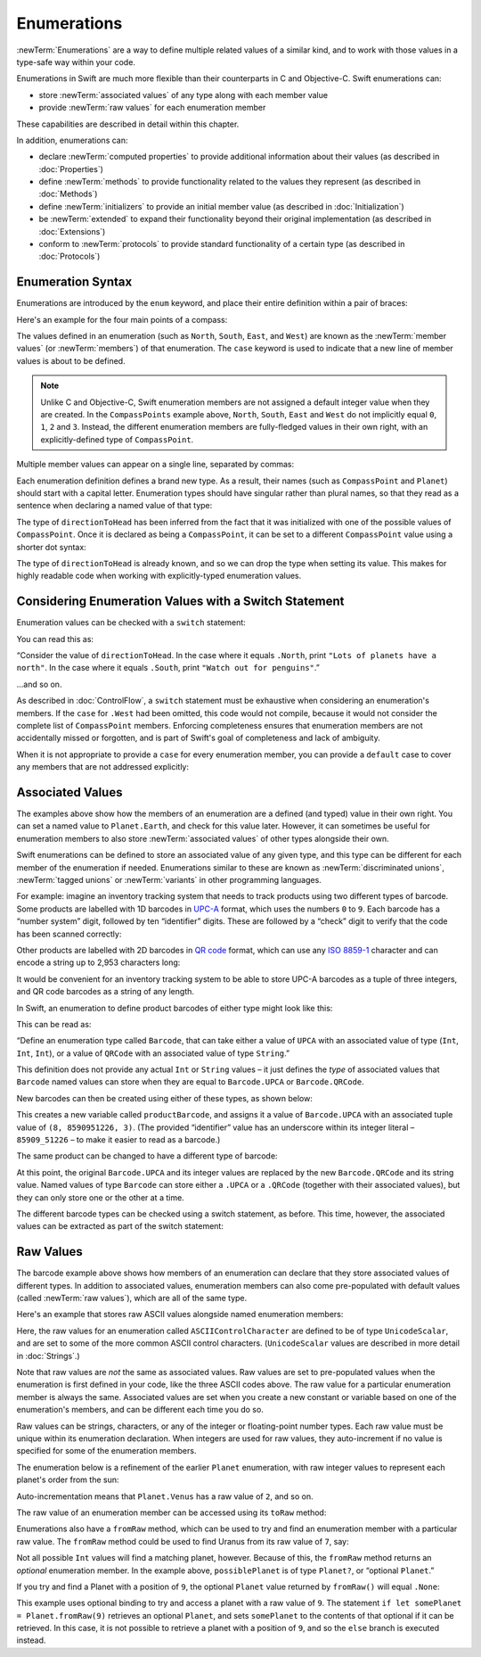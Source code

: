 .. docnote:: Subjects to be covered in this section

   * Enums ✔︎
   * Enum element patterns
   * Enums for groups of constants ✔︎
   * Enums with raw values (inc. getting / setting raw values) ✔︎
   * Enum default / unknown values?
   * Enum delayed identifier resolution
   * Option sets
   * Enum special capabilities such as embeddability, type properties etc.

Enumerations
============

:newTerm:`Enumerations` are a way to define multiple related values of a similar kind,
and to work with those values in a type-safe way within your code.

Enumerations in Swift are much more flexible than their counterparts in C and Objective-C.
Swift enumerations can:

* store :newTerm:`associated values` of any type along with each member value
* provide :newTerm:`raw values` for each enumeration member

These capabilities are described in detail within this chapter.

In addition, enumerations can:

* declare :newTerm:`computed properties` to provide additional information about their values
  (as described in :doc:`Properties`)
* define :newTerm:`methods` to provide functionality related to the values they represent
  (as described in :doc:`Methods`)
* define :newTerm:`initializers` to provide an initial member value
  (as described in :doc:`Initialization`)
* be :newTerm:`extended` to expand their functionality beyond their original implementation
  (as described in :doc:`Extensions`)
* conform to :newTerm:`protocols` to provide standard functionality of a certain type
  (as described in :doc:`Protocols`)

.. TODO: this chapter should probably mention that enums without associated values
   are hashable and equatable by default (and what that means in practice)

.. _Enumerations_EnumerationSyntax:

Enumeration Syntax
------------------

Enumerations are introduced by the ``enum`` keyword,
and place their entire definition within a pair of braces:

.. testcode:: enums

   -> enum SomeEnumeration {
         // enumeration definition goes here
      }

Here's an example for the four main points of a compass:

.. testcode:: enums

   -> enum CompassPoint {
         case North
         case South
         case East
         case West
      }

The values defined in an enumeration
(such as ``North``, ``South``, ``East``, and ``West``)
are known as the :newTerm:`member values` (or :newTerm:`members`) of that enumeration.
The ``case`` keyword is used to indicate that a new line of member values
is about to be defined.

.. note::

   Unlike C and Objective-C,
   Swift enumeration members are not assigned a default integer value when they are created.
   In the ``CompassPoints`` example above,
   ``North``, ``South``, ``East`` and ``West``
   do not implicitly equal
   ``0``, ``1``, ``2`` and ``3``.
   Instead, the different enumeration members are fully-fledged values in their own right,
   with an explicitly-defined type of ``CompassPoint``.

Multiple member values can appear on a single line, separated by commas:

.. testcode:: enums

   -> enum Planet {
         case Mercury, Venus, Earth, Mars, Jupiter, Saturn, Uranus, Neptune
      }

Each enumeration definition defines a brand new type.
As a result, their names
(such as ``CompassPoint`` and ``Planet``)
should start with a capital letter.
Enumeration types should have singular rather than plural names,
so that they read as a sentence when declaring a named value of that type:

.. testcode:: enums

   -> var directionToHead = CompassPoint.West
   << // directionToHead : CompassPoint = <unprintable value>

The type of ``directionToHead`` has been inferred
from the fact that it was initialized with one of the possible values of ``CompassPoint``.
Once it is declared as being a ``CompassPoint``,
it can be set to a different ``CompassPoint`` value using a shorter dot syntax:

.. testcode:: enums

   -> directionToHead = .East

The type of ``directionToHead`` is already known,
and so we can drop the type when setting its value.
This makes for highly readable code when working with explicitly-typed enumeration values.

.. _Enumerations_ConsideringEnumerationValuesWithASwitchStatement:

Considering Enumeration Values with a Switch Statement
------------------------------------------------------

Enumeration values can be checked with a ``switch`` statement:

.. testcode:: enums

   -> directionToHead = .South
   -> switch directionToHead {
         case .North:
            println("Lots of planets have a north")
         case .South:
            println("Watch out for penguins")
         case .East:
            println("Where the sun rises")
         case .West:
            println("Where the skies are blue")
      }
   <- Watch out for penguins

You can read this as:

“Consider the value of ``directionToHead``.
In the case where it equals ``.North``,
print ``"Lots of planets have a north"``.
In the case where it equals ``.South``,
print ``"Watch out for penguins"``.”

…and so on.

As described in :doc:`ControlFlow`,
a ``switch`` statement must be exhaustive when considering an enumeration's members.
If the ``case`` for ``.West`` had been omitted,
this code would not compile,
because it would not consider the complete list of ``CompassPoint`` members.
Enforcing completeness ensures that enumeration members are not accidentally missed or forgotten,
and is part of Swift's goal of completeness and lack of ambiguity.

When it is not appropriate to provide a ``case`` for every enumeration member,
you can provide a ``default`` case to cover any members that are not addressed explicitly:

.. testcode:: enums

   -> let somePlanet = Planet.Earth
   << // somePlanet : Planet = <unprintable value>
   -> switch somePlanet {
         case .Earth:
            println("Mostly harmless")
         default:
            println("Not a safe place for humans")
      }
   <- Mostly harmless

.. _Enumerations_AssociatedValues:

Associated Values
-----------------

The examples above show how the members of an enumeration are
a defined (and typed) value in their own right.
You can set a named value to ``Planet.Earth``,
and check for this value later.
However, it can sometimes be useful for enumeration members to also store
:newTerm:`associated values` of other types alongside their own.

Swift enumerations can be defined to store an associated value of any given type,
and this type can be different for each member of the enumeration if needed.
Enumerations similar to these are known as
:newTerm:`discriminated unions`, :newTerm:`tagged unions` or :newTerm:`variants`
in other programming languages.

For example: imagine an inventory tracking system that needs to
track products using two different types of barcode.
Some products are labelled with 1D barcodes
in `UPC-A <http://en.wikipedia.org/wiki/Universal_Product_Code>`_ format,
which uses the numbers ``0`` to ``9``.
Each barcode has a “number system” digit,
followed by ten “identifier” digits.
These are followed by a “check” digit to verify that the code has been scanned correctly:

.. image:: ../images/barcode_UPC.png
   :height: 80
   :align: center

Other products are labelled with 2D barcodes in `QR code <http://en.wikipedia.org/wiki/QR_Code>`_ format,
which can use any `ISO 8859-1 <http://en.wikipedia.org/wiki/ISO_8859-1>`_ character
and can encode a string up to 2,953 characters long:

.. image:: ../images/barcode_QR.png
   :height: 80
   :align: center

It would be convenient for an inventory tracking system to be able to store UPC-A barcodes
as a tuple of three integers,
and QR code barcodes as a string of any length.

In Swift, an enumeration to define product barcodes of either type might look like this:

.. testcode:: enums

   -> enum Barcode {
         case UPCA(Int, Int, Int)
         case QRCode(String)
      }

This can be read as:

“Define an enumeration type called ``Barcode``,
that can take either a value of ``UPCA`` with an associated value of type (``Int``, ``Int``, ``Int``),
or a value of ``QRCode`` with an associated value of type ``String``.”

This definition does not provide any actual ``Int`` or ``String`` values –
it just defines the *type* of associated values that ``Barcode`` named values can store
when they are equal to ``Barcode.UPCA`` or ``Barcode.QRCode``.

New barcodes can then be created using either of these types,
as shown below:

.. testcode:: enums

   -> var productBarcode = Barcode.UPCA(8, 85909_51226, 3)
   << // productBarcode : Barcode = <unprintable value>

This creates a new variable called ``productBarcode``,
and assigns it a value of ``Barcode.UPCA`` with an associated tuple value of ``(8, 8590951226, 3)``.
(The provided “identifier” value has an underscore within its integer literal –
``85909_51226`` –
to make it easier to read as a barcode.)

The same product can be changed to have a different type of barcode:

.. testcode:: enums

   -> productBarcode = .QRCode("ABCDEFGHIJKLMNOP")

At this point,
the original ``Barcode.UPCA`` and its integer values are replaced by
the new ``Barcode.QRCode`` and its string value.
Named values of type ``Barcode`` can store either a ``.UPCA`` or a ``.QRCode``
(together with their associated values),
but they can only store one or the other at a time.

The different barcode types can be checked using a switch statement, as before.
This time, however, the associated values can be extracted as part of the switch statement:

.. testcode:: enums

   -> switch productBarcode {
         case .UPCA(let numberSystem, let identifier, let check):
            println("UPC-A with value of \(numberSystem), \(identifier), \(check).")
         case .QRCode(let productCode):
            println("QR code with value of \(productCode).")
      }
   <- QR code with value of ABCDEFGHIJKLMNOP.

.. _Enumerations_RawValues:

Raw Values
----------

The barcode example above shows how members of an enumeration can declare that they store
associated values of different types.
In addition to associated values,
enumeration members can also come pre-populated with default values (called :newTerm:`raw values`),
which are all of the same type.

.. QUESTION: it's not really "in addition to", it's "alternatively" - does this matter?

Here's an example that stores raw ASCII values alongside named enumeration members:

.. testcode:: rawValues

   -> enum ASCIIControlCharacter : UnicodeScalar {
         case Tab = '\t'
         case LineFeed = '\n'
         case CarriageReturn = '\r'
      }

Here, the raw values for an enumeration called ``ASCIIControlCharacter``
are defined to be of type ``UnicodeScalar``,
and are set to some of the more common ASCII control characters.
(``UnicodeScalar`` values are described in more detail in :doc:`Strings`.)

Note that raw values are *not* the same as associated values.
Raw values are set to pre-populated values when the enumeration is first defined in your code,
like the three ASCII codes above.
The raw value for a particular enumeration member is always the same.
Associated values are set when you create a new constant or variable
based on one of the enumeration's members,
and can be different each time you do so.

Raw values can be
strings, characters, or any of the integer or floating-point number types.
Each raw value must be unique within its enumeration declaration.
When integers are used for raw values,
they auto-increment if no value is specified for some of the enumeration members.

The enumeration below is a refinement of the earlier ``Planet`` enumeration,
with raw integer values to represent each planet's order from the sun:

.. testcode:: rawValues

   -> enum Planet : Int {
         case Mercury = 1, Venus, Earth, Mars, Jupiter, Saturn, Uranus, Neptune
      }

Auto-incrementation means that ``Planet.Venus`` has a raw value of ``2``, and so on.

The raw value of an enumeration member can be accessed using its ``toRaw`` method:

.. testcode:: rawValues

   -> let earthsOrder = Planet.Earth.toRaw()
   << // earthsOrder : Int = 3
   /> earthsOrder is \(earthsOrder)
   </ earthsOrder is 3

Enumerations also have a ``fromRaw`` method,
which can be used to try and find an enumeration member with a particular raw value.
The ``fromRaw`` method could be used to find Uranus from its raw value of ``7``, say:

.. testcode:: rawValues

   -> let possiblePlanet = Planet.fromRaw(7)
   << // possiblePlanet : Planet? = <unprintable value>
   // possiblePlanet is of type Planet? and equals Planet.Uranus

Not all possible ``Int`` values will find a matching planet, however.
Because of this, the ``fromRaw`` method returns an *optional* enumeration member.
In the example above, ``possiblePlanet`` is of type ``Planet?``,
or “optional ``Planet``.”

If you try and find a Planet with a position of ``9``,
the optional ``Planet`` value returned by ``fromRaw()`` will equal ``.None``:

.. testcode:: rawValues

   -> let positionToFind = 9
   << // positionToFind : Int = 9
   -> if let somePlanet = Planet.fromRaw(positionToFind) {
         switch somePlanet {
            case .Earth:
               println("Mostly harmless")
            default:
               println("Not a safe place for humans")
         }
      } else {
         println("There isn't a planet at position \(positionToFind)")
      }
   <- There isn't a planet at position 9

This example uses optional binding to try and access a planet with a raw value of ``9``.
The statement ``if let somePlanet = Planet.fromRaw(9)`` retrieves an optional ``Planet``,
and sets ``somePlanet`` to the contents of that optional if it can be retrieved.
In this case, it is not possible to retrieve a planet with a position of ``9``,
and so the ``else`` branch is executed instead.
